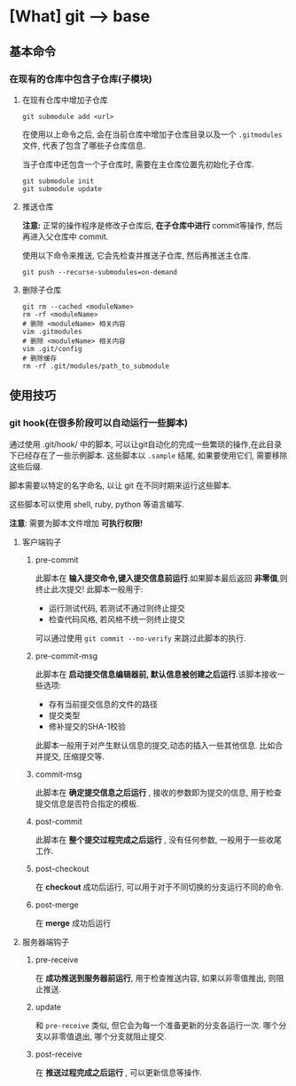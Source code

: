 * [What] git --> base
** 基本命令
*** 在现有的仓库中包含子仓库(子模块)
**** 在现有仓库中增加子仓库
#+begin_example
git submodule add <url>
#+end_example
在使用以上命令之后, 会在当前仓库中增加子仓库目录以及一个 =.gitmodules= 文件, 代表了包含了哪些子仓库信息.

当子仓库中还包含一个子仓库时, 需要在主仓库位置先初始化子仓库.
#+begin_example
git submodule init 
git submodule update
#+end_example
**** 推送仓库
*注意:* 正常的操作程序是修改子仓库后, *在子仓库中进行* commit等操作, 然后再进入父仓库中 commit.

使用以下命令来推送, 它会先检查并推送子仓库, 然后再推送主仓库.
#+begin_example
git push --recurse-submodules=on-demand
#+end_example
**** 删除子仓库
#+begin_example
git rm --cached <moduleName>
rm -rf <moduleName>
# 删除 <moduleName> 相关内容
vim .gitmodules
# 删除 <moduleName> 相关内容
vim .git/config
# 删除缓存
rm -rf .git/modules/path_to_submodule
#+end_example
** 使用技巧
*** git hook(在很多阶段可以自动运行一些脚本)
通过使用 .git/hook/ 中的脚本, 可以让git自动化的完成一些繁琐的操作,在此目录下已经存在了一些示例脚本.
这些脚本以 =.sample= 结尾, 如果要使用它们, 需要移除这些后缀.

脚本需要以特定的名字命名, 以让 git 在不同时期来运行这些脚本.

这些脚本可以使用 shell, ruby, python 等语言编写.

*注意*: 需要为脚本文件增加 *可执行权限!*

**** 客户端钩子
***** pre-commit
此脚本在 *输入提交命令,键入提交信息前运行*.如果脚本最后返回 *非零值*,则终止此次提交! 此脚本一般用于:
- 运行测试代码, 若测试不通过则终止提交
- 检查代码风格, 若风格不统一则终止提交
可以通过使用 =git commit --no-verify= 来跳过此脚本的执行.
***** pre-commit-msg 
此脚本在 *启动提交信息编辑器前, 默认信息被创建之后运行*.该脚本接收一些选项:
- 存有当前提交信息的文件的路径
- 提交类型
- 修补提交的SHA-1校验

此脚本一般用于对产生默认信息的提交,动态的插入一些其他信息. 比如合并提交, 压缩提交等.
***** commit-msg
此脚本在 *确定提交信息之后运行* , 接收的参数即为提交的信息, 用于检查提交信息是否符合指定的模板.
***** post-commit
此脚本在 *整个提交过程完成之后运行* , 没有任何参数, 一般用于一些收尾工作.
***** post-checkout
在 *checkout* 成功后运行, 可以用于对于不同切换的分支运行不同的命令.
***** post-merge
在 *merge* 成功后运行
**** 服务器端钩子 
***** pre-receive
在 *成功推送到服务器前运行*, 用于检查推送内容, 如果以非零值推出, 则阻止推送.
***** update
和 =pre-receive= 类似, 但它会为每一个准备更新的分支各运行一次. 哪个分支以非零值退出, 哪个分支就阻止提交.
***** post-receive
在 *推送过程完成之后运行* , 可以更新信息等操作.